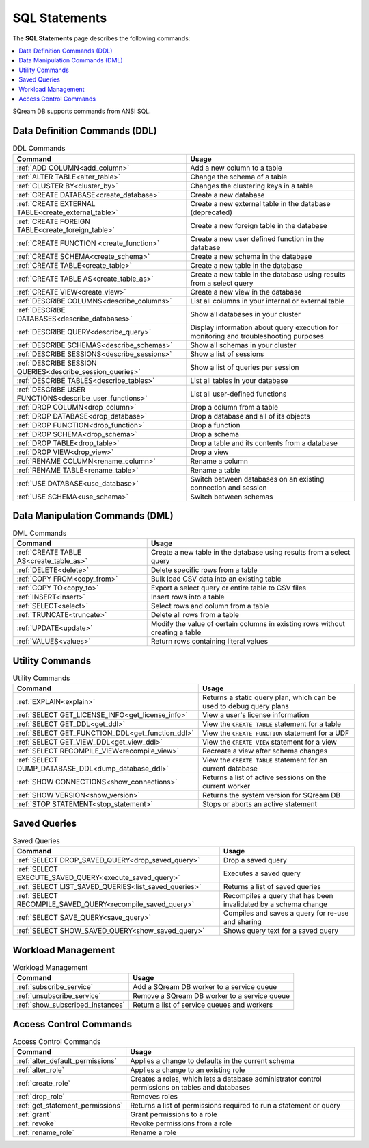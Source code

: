 .. _sql_statements:

***************
SQL Statements
***************
The **SQL Statements** page describes the following commands:

.. contents::
   :local:
   :depth: 1

SQream DB supports commands from ANSI SQL.

.. _ddl_commands_list:

Data Definition Commands (DDL)
================================

.. list-table:: DDL Commands
   :widths: auto
   :header-rows: 1
   :name: ddl_commands
   
   * - Command
     - Usage
   * - :ref:`ADD COLUMN<add_column>`
     - Add a new column to a table
   * - :ref:`ALTER TABLE<alter_table>`
     - Change the schema of a table
   * - :ref:`CLUSTER BY<cluster_by>`
     - Changes the clustering keys in a table
   * - :ref:`CREATE DATABASE<create_database>`
     - Create a new database
   * - :ref:`CREATE EXTERNAL TABLE<create_external_table>`
     - Create a new external table in the database (deprecated)
   * - :ref:`CREATE FOREIGN TABLE<create_foreign_table>`
     - Create a new foreign table in the database
   * - :ref:`CREATE FUNCTION <create_function>`
     - Create a new user defined function in the database
   * - :ref:`CREATE SCHEMA<create_schema>`
     - Create a new schema in the database
   * - :ref:`CREATE TABLE<create_table>`
     - Create a new table in the database
   * - :ref:`CREATE TABLE AS<create_table_as>`
     - Create a new table in the database using results from a select query
   * - :ref:`CREATE VIEW<create_view>`
     - Create a new view in the database
   * - :ref:`DESCRIBE COLUMNS<describe_columns>`
     - List all columns in your internal or external table
   * - :ref:`DESCRIBE DATABASES<describe_databases>`
     - Show all databases in your cluster
   * - :ref:`DESCRIBE QUERY<describe_query>`
     - Display information about query execution for monitoring and troubleshooting purposes
   * - :ref:`DESCRIBE SCHEMAS<describe_schemas>`
     - Show all schemas in your cluster
   * - :ref:`DESCRIBE SESSIONS<describe_sessions>`
     - Show a list of sessions
   * - :ref:`DESCRIBE SESSION QUERIES<describe_session_queries>`
     - Show a list of queries per session
   * - :ref:`DESCRIBE TABLES<describe_tables>`
     - List all tables in your database
   * - :ref:`DESCRIBE USER FUNCTIONS<describe_user_functions>`
     - List all user-defined functions
   * - :ref:`DROP COLUMN<drop_column>`
     - Drop a column from a table
   * - :ref:`DROP DATABASE<drop_database>`
     - Drop a database and all of its objects
   * - :ref:`DROP FUNCTION<drop_function>`
     - Drop a function
   * - :ref:`DROP SCHEMA<drop_schema>`
     - Drop a schema
   * - :ref:`DROP TABLE<drop_table>`
     - Drop a table and its contents from a database
   * - :ref:`DROP VIEW<drop_view>`
     - Drop a view
   * - :ref:`RENAME COLUMN<rename_column>`
     - Rename a column
   * - :ref:`RENAME TABLE<rename_table>`
     - Rename a table
   * - :ref:`USE DATABASE<use_database>`
     - Switch between databases on an existing connection and session
   * - :ref:`USE SCHEMA<use_schema>`
     - Switch between schemas	 

Data Manipulation Commands (DML)
================================

.. list-table:: DML Commands
   :widths: auto
   :header-rows: 1
   :name: dml_commands

   
   * - Command
     - Usage
   * - :ref:`CREATE TABLE AS<create_table_as>`
     - Create a new table in the database using results from a select query
   * - :ref:`DELETE<delete>`
     - Delete specific rows from a table
   * - :ref:`COPY FROM<copy_from>`
     - Bulk load CSV data into an existing table
   * - :ref:`COPY TO<copy_to>`
     - Export a select query or entire table to CSV files
   * - :ref:`INSERT<insert>`
     - Insert rows into a table
   * - :ref:`SELECT<select>`
     - Select rows and column from a table
   * - :ref:`TRUNCATE<truncate>`
     - Delete all rows from a table
   * - :ref:`UPDATE<update>`
     - Modify the value of certain columns in existing rows without creating a table
   * - :ref:`VALUES<values>`
     - Return rows containing literal values

Utility Commands
==================

.. list-table:: Utility Commands
   :widths: auto
   :header-rows: 1
   
   * - Command
     - Usage
   * - :ref:`EXPLAIN<explain>`
     - Returns a static query plan, which can be used to debug query plans
   * - :ref:`SELECT GET_LICENSE_INFO<get_license_info>`
     - View a user's license information
   * - :ref:`SELECT GET_DDL<get_ddl>`
     - View the ``CREATE TABLE`` statement for a table
   * - :ref:`SELECT GET_FUNCTION_DDL<get_function_ddl>`
     - View the ``CREATE FUNCTION`` statement for a UDF
   * - :ref:`SELECT GET_VIEW_DDL<get_view_ddl>`
     - View the ``CREATE VIEW`` statement for a view
   * - :ref:`SELECT RECOMPILE_VIEW<recompile_view>`
     - Recreate a view after schema changes
   * - :ref:`SELECT DUMP_DATABASE_DDL<dump_database_ddl>`
     - View the ``CREATE TABLE`` statement for an current database
   * - :ref:`SHOW CONNECTIONS<show_connections>`
     - Returns a list of active sessions on the current worker
   * - :ref:`SHOW VERSION<show_version>`
     - Returns the system version for SQream DB
   * - :ref:`STOP STATEMENT<stop_statement>`
     - Stops or aborts an active statement

Saved Queries
===================

.. list-table:: Saved Queries
   :widths: auto
   :header-rows: 1
   
   * - Command
     - Usage
   * - :ref:`SELECT DROP_SAVED_QUERY<drop_saved_query>`
     - Drop a saved query
   * - :ref:`SELECT EXECUTE_SAVED_QUERY<execute_saved_query>`
     - Executes a saved query
   * - :ref:`SELECT LIST_SAVED_QUERIES<list_saved_queries>`
     - Returns a list of saved queries
   * - :ref:`SELECT RECOMPILE_SAVED_QUERY<recompile_saved_query>`
     - Recompiles a query that has been invalidated by a schema change
   * - :ref:`SELECT SAVE_QUERY<save_query>`
     - Compiles and saves a query for re-use and sharing
   * - :ref:`SELECT SHOW_SAVED_QUERY<show_saved_query>`
     - Shows query text for a saved query



Workload Management
======================

.. list-table:: Workload Management
   :widths: auto
   :header-rows: 1
   
   * - Command
     - Usage
   * - :ref:`subscribe_service`
     - Add a SQream DB worker to a service queue 
   * - :ref:`unsubscribe_service`
     - Remove a SQream DB worker to a service queue
   * - :ref:`show_subscribed_instances`
     - Return a list of service queues and workers

Access Control Commands
================================

.. list-table:: Access Control Commands
   :widths: auto
   :header-rows: 1
   
   * - Command
     - Usage
   * - :ref:`alter_default_permissions`
     - Applies a change to defaults in the current schema
   * - :ref:`alter_role`
     - Applies a change to an existing role
   * - :ref:`create_role`
     - Creates a roles, which lets a database administrator control permissions on tables and databases
   * - :ref:`drop_role`
     - Removes roles
   * - :ref:`get_statement_permissions`
     - Returns a list of permissions required to run a statement or query
   * - :ref:`grant`
     - Grant permissions to a role
   * - :ref:`revoke`
     - Revoke permissions from a role
   * - :ref:`rename_role`
     - Rename a role